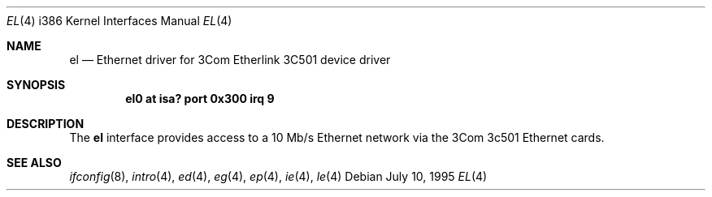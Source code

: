 .\"	$OpenBSD: src/share/man/man4/man4.i386/Attic/el.4,v 1.2 1998/07/12 09:55:18 downsj Exp $
.\"
.\" Copyright (c) 1994 James A. Jegers
.\" All rights reserved.
.\"
.\" Redistribution and use in source and binary forms, with or without
.\" modification, are permitted provided that the following conditions
.\" are met:
.\" 1. Redistributions of source code must retain the above copyright
.\"    notice, this list of conditions and the following disclaimer.
.\" 2. The name of the author may not be used to endorse or promote products
.\"    derived from this software without specific prior written permission
.\" 
.\" THIS SOFTWARE IS PROVIDED BY THE AUTHOR ``AS IS'' AND ANY EXPRESS OR
.\" IMPLIED WARRANTIES, INCLUDING, BUT NOT LIMITED TO, THE IMPLIED WARRANTIES
.\" OF MERCHANTABILITY AND FITNESS FOR A PARTICULAR PURPOSE ARE DISCLAIMED.
.\" IN NO EVENT SHALL THE AUTHOR BE LIABLE FOR ANY DIRECT, INDIRECT,
.\" INCIDENTAL, SPECIAL, EXEMPLARY, OR CONSEQUENTIAL DAMAGES (INCLUDING, BUT
.\" NOT LIMITED TO, PROCUREMENT OF SUBSTITUTE GOODS OR SERVICES; LOSS OF USE,
.\" DATA, OR PROFITS; OR BUSINESS INTERRUPTION) HOWEVER CAUSED AND ON ANY
.\" THEORY OF LIABILITY, WHETHER IN CONTRACT, STRICT LIABILITY, OR TORT
.\" (INCLUDING NEGLIGENCE OR OTHERWISE) ARISING IN ANY WAY OUT OF THE USE OF
.\" THIS SOFTWARE, EVEN IF ADVISED OF THE POSSIBILITY OF SUCH DAMAGE.
.\"
.Dd July 10, 1995
.Dt EL 4 i386
.Os
.Sh NAME
.Nm el
.Nd Ethernet driver for 3Com Etherlink 3C501 device driver
.Sh SYNOPSIS
.Cd "el0 at isa? port 0x300 irq 9"
.Sh DESCRIPTION
The
.Nm
interface provides access to a 10 Mb/s Ethernet network via the
3Com 3c501 Ethernet cards.
.Sh SEE ALSO
.Xr ifconfig 8 ,
.Xr intro 4 ,
.Xr ed 4 ,
.Xr eg 4 ,
.Xr ep 4 ,
.Xr ie 4 ,
.Xr le 4
